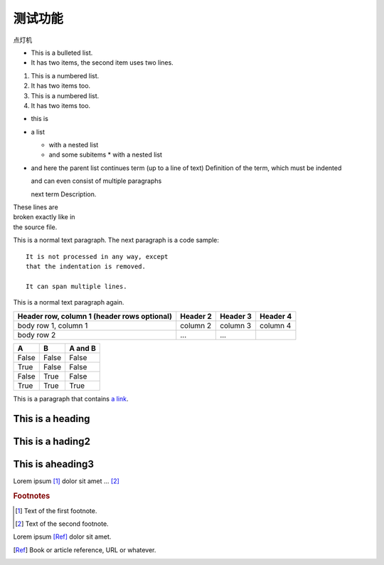 测试功能
=========================
点灯机

* This is a bulleted list.
* It has two items, the second
  item uses two lines.

1. This is a numbered list.
2. It has two items too.

#. This is a numbered list.
#. It has two items too.

* this is
* a list

  * with a nested list
  * and some subitems
    * with a nested list

* and here the parent list continues
  term (up to a line of text)
  Definition of the term, which must be indented

  and can even consist of multiple paragraphs

  next term
  Description.

| These lines are
| broken exactly like in
| the source file.

This is a normal text paragraph. The next paragraph is a code sample::

   It is not processed in any way, except
   that the indentation is removed.

   It can span multiple lines.

This is a normal text paragraph again.

+------------------------+------------+----------+----------+
| Header row, column 1   | Header 2   | Header 3 | Header 4 |
| (header rows optional) |            |          |          |
+========================+============+==========+==========+
| body row 1, column 1   | column 2   | column 3 | column 4 |
+------------------------+------------+----------+----------+
| body row 2             | ...        | ...      |          |
+------------------------+------------+----------+----------+

=====  =====  =======
A      B      A and B
=====  =====  =======
False  False  False
True   False  False
False  True   False
True   True   True
=====  =====  =======

This is a paragraph that contains `a link`_.

.. _a link: http://example.com/

..
   This whole indented block
   is a comment.

   Still in the comment.

   
=================
This is a heading
=================

=================
This is a hading2
=================


=================
This is aheading3
=================



.. |name| replace:: replacement *text*

.. |caution| image:: 1.bmp
             :alt: Warning!

.. function:: foo(x)
              foo(y, z)
   :module: some.module.name

   Return a line of text input from the user.

.. image:: 1.bmp

Lorem ipsum [#f1]_ dolor sit amet ... [#f2]_

.. rubric:: Footnotes

.. [#f1] Text of the first footnote.
.. [#f2] Text of the second footnote.


Lorem ipsum [Ref]_ dolor sit amet.

.. [Ref] Book or article reference, URL or whatever.
